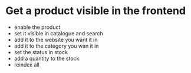 * Get a product visible in the frontend
- enable the product
- set it visible in catalogue and search
- add it to the website you want it in
- add it to the category you wan it in
- set the status in stock
- add a quantity to the stock
- reindex all
